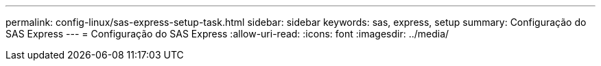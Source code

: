 ---
permalink: config-linux/sas-express-setup-task.html 
sidebar: sidebar 
keywords: sas, express, setup 
summary: Configuração do SAS Express 
---
= Configuração do SAS Express
:allow-uri-read: 
:icons: font
:imagesdir: ../media/



